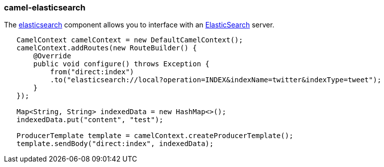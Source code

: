 ### camel-elasticsearch

The http://camel.apache.org/elasticsearch.html[elasticsearch,window=_blank] 
component allows you to interface with an https://www.elastic.co/[ElasticSearch,window=_blank] server.

[source,java,options="nowrap"]
----
   CamelContext camelContext = new DefaultCamelContext();
   camelContext.addRoutes(new RouteBuilder() {
       @Override
       public void configure() throws Exception {
           from("direct:index")
           .to("elasticsearch://local?operation=INDEX&indexName=twitter&indexType=tweet");
       }
   });

   Map<String, String> indexedData = new HashMap<>();
   indexedData.put("content", "test");

   ProducerTemplate template = camelContext.createProducerTemplate();
   template.sendBody("direct:index", indexedData);
----
